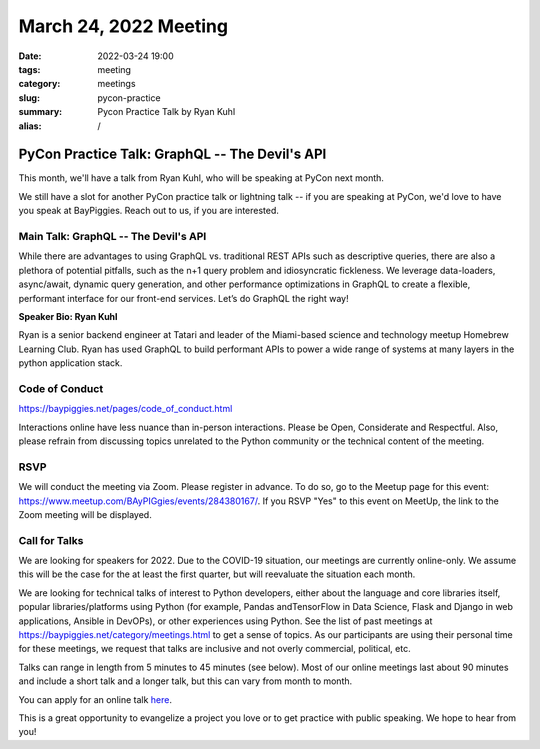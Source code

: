 March 24, 2022 Meeting
####################################

:date: 2022-03-24 19:00
:tags: meeting
:category: meetings
:slug: pycon-practice
:summary: Pycon Practice Talk by Ryan Kuhl
:alias: /

PyCon Practice Talk: GraphQL -- The Devil's API
===============================================
This month, we'll have a talk from Ryan Kuhl, who will be speaking at PyCon next month.

We still have a slot for another PyCon practice talk or lightning talk -- if you are speaking at PyCon, we'd love to have you speak at BayPiggies. Reach out to us, if you are interested.


Main Talk: GraphQL -- The Devil's API
-------------------------------------
While there are advantages to using GraphQL vs. traditional REST APIs such as descriptive queries, there are also a plethora of potential pitfalls, such as the n+1 query problem and idiosyncratic fickleness. We leverage data-loaders, async/await, dynamic query generation, and other performance optimizations in GraphQL to create a flexible, performant interface for our front-end services. Let’s do GraphQL the right way!

**Speaker Bio: Ryan Kuhl**

Ryan is a senior backend engineer at Tatari and leader of the Miami-based science and technology meetup Homebrew Learning Club. Ryan has used GraphQL to build performant APIs to power a wide range of systems at many layers in the python application stack.

Code of Conduct
---------------
https://baypiggies.net/pages/code_of_conduct.html

Interactions online have less nuance than in-person interactions. Please be Open, Considerate and Respectful. 
Also, please refrain from discussing topics unrelated to the Python community or the technical content of the meeting.

RSVP
----
We will conduct the meeting via Zoom. Please register in advance. To do so, go to the Meetup page for this event:
https://www.meetup.com/BAyPIGgies/events/284380167/. If you RSVP "Yes" to this event on MeetUp, the link to the Zoom meeting
will be displayed.

Call for Talks
--------------
We are looking for speakers for 2022. Due to the COVID-19 situation, our meetings are currently online-only. We assume this will be the case for the at least the first quarter, but will reevaluate the situation each month.

We are looking for technical talks of interest to Python developers, either about the language and core libraries itself, popular libraries/platforms using Python (for example, Pandas andTensorFlow in Data Science, Flask and Django in web applications, Ansible in DevOPs), or other experiences using Python. See the list of past meetings at https://baypiggies.net/category/meetings.html to get a sense of topics. As our participants are using their personal time for these meetings, we request that talks are inclusive and not overly commercial, political, etc.

Talks can range in length from 5 minutes to 45 minutes (see below). Most of our online meetings last about 90 minutes and include a short talk and a longer talk, but this can vary from month to month.

You can apply for an online talk `here <https://forms.gle/4qhh65FxRbL6uPxTA>`__.

This is a great opportunity to evangelize a project you love or to get practice with public speaking. We hope to hear
from you!


